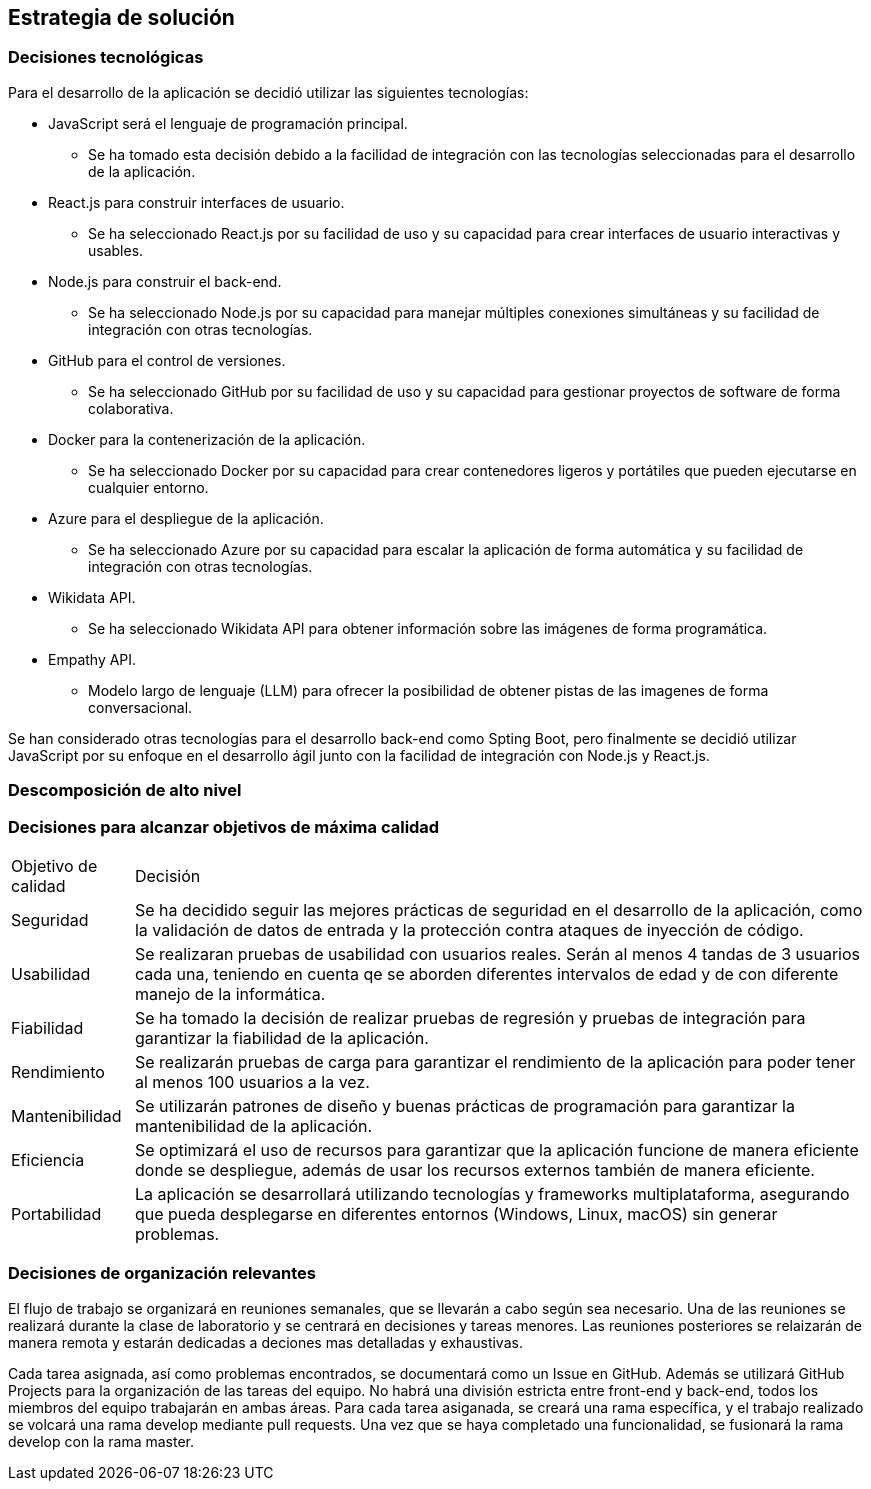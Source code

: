 ifndef::imagesdir[:imagesdir: ../images]

[[section-solution-strategy]]
== Estrategia de solución


ifdef::arc42help[]
[role="arc42help"]
****
.Contents
A short summary and explanation of the fundamental decisions and solution strategies, that shape system architecture. It includes

* technology decisions
* decisions about the top-level decomposition of the system, e.g. usage of an architectural pattern or design pattern
* decisions on how to achieve key quality goals
* relevant organizational decisions, e.g. selecting a development process or delegating certain tasks to third parties.

.Motivation
These decisions form the cornerstones for your architecture. They are the foundation for many other detailed decisions or implementation rules.

.Form
Keep the explanations of such key decisions short.

Motivate what was decided and why it was decided that way,
based upon problem statement, quality goals and key constraints.
Refer to details in the following sections.


.Further Information

See https://docs.arc42.org/section-4/[Solution Strategy] in the arc42 documentation.

****
endif::arc42help[]

=== Decisiones tecnológicas
Para el desarrollo de la aplicación se decidió utilizar las siguientes tecnologías:

* JavaScript será el lenguaje de programación principal.
    - Se ha tomado esta decisión debido a la facilidad de integración con las tecnologías seleccionadas para el desarrollo de la aplicación.
* React.js para construir interfaces de usuario.
    - Se ha seleccionado React.js por su facilidad de uso y su capacidad para crear interfaces de usuario interactivas y usables.
* Node.js para construir el back-end.   
    - Se ha seleccionado Node.js por su capacidad para manejar múltiples conexiones simultáneas y su facilidad de integración con otras tecnologías.
* GitHub para el control de versiones.
    - Se ha seleccionado GitHub por su facilidad de uso y su capacidad para gestionar proyectos de software de forma colaborativa.
* Docker para la contenerización de la aplicación.
    - Se ha seleccionado Docker por su capacidad para crear contenedores ligeros y portátiles que pueden ejecutarse en cualquier entorno.
* Azure para el despliegue de la aplicación.
    - Se ha seleccionado Azure por su capacidad para escalar la aplicación de forma automática y su facilidad de integración con otras tecnologías.
* Wikidata API.
    - Se ha seleccionado Wikidata API para obtener información sobre las imágenes de forma programática.
* Empathy API. 
    - Modelo largo de lenguaje (LLM) para ofrecer la posibilidad de obtener pistas de las imagenes de forma conversacional.

Se han considerado otras tecnologías para el desarrollo back-end como Spting Boot, pero finalmente se decidió utilizar JavaScript por su enfoque en el desarrollo ágil junto con la facilidad de integración con Node.js y React.js.

=== Descomposición de alto nivel

=== Decisiones para alcanzar objetivos de máxima calidad
[coptions="header",cols ="1,6"]
|===
|Objetivo de calidad | Decisión 
|Seguridad| Se ha decidido seguir las mejores prácticas de seguridad en el desarrollo de la aplicación, como la validación de datos de entrada y la protección contra ataques de inyección de código.
|Usabilidad| Se realizaran pruebas de usabilidad con usuarios reales. Serán al menos 4 tandas de 3 usuarios cada una, teniendo en cuenta qe se aborden diferentes intervalos de edad y de con diferente manejo de la informática. 
|Fiabilidad| Se ha tomado la decisión de realizar pruebas de regresión y pruebas de integración para garantizar la fiabilidad de la aplicación.
|Rendimiento| Se realizarán pruebas de carga para garantizar el rendimiento de la aplicación para poder tener al menos 100 usuarios a la vez.
|Mantenibilidad| Se utilizarán patrones de diseño y  buenas prácticas de programación para garantizar la mantenibilidad de la aplicación.
|Eficiencia| Se optimizará el uso de recursos para garantizar que la aplicación funcione de manera eficiente donde se despliegue, además de usar los recursos externos también de manera eficiente.
|Portabilidad| La aplicación se desarrollará utilizando tecnologías y frameworks multiplataforma, asegurando que pueda desplegarse en diferentes entornos (Windows, Linux, macOS) sin generar problemas.
|===

=== Decisiones de organización relevantes
El flujo de trabajo se organizará en reuniones semanales, que se llevarán a cabo según sea necesario.
Una de las reuniones se realizará durante la clase de laboratorio y se centrará en decisiones y tareas menores. Las reuniones posteriores se relaizarán de manera remota y estarán dedicadas a deciones mas detalladas y exhaustivas.

Cada tarea asignada, así como problemas encontrados, se documentará como un Issue en GitHub. Además se utilizará GitHub Projects para la organización de las tareas del equipo. 
No habrá una división estricta entre front-end y back-end, todos los miembros del equipo trabajarán en ambas áreas. Para cada tarea asiganada, se creará una rama específica, y el trabajo realizado se volcará una rama develop mediante pull requests. Una vez que se haya completado una funcionalidad, se fusionará la rama develop con la rama master.